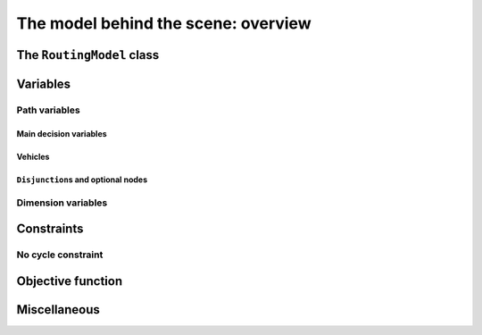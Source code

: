 ..  _rl_model_behind_scene_overview:

The model behind the scene: overview
=====================================================

..  only:: draft

    ..  only:: html

        In this section, we give an overview of the main basic components of our model. Most of these 
        components will be detailed in this chapter and later in the next two chapters.
        In the section :ref:`hood_rl` of the chapter :ref:`chapter_under_the_hood`, 
        we describe the inner mechanisms of the RL in details.

    ..  raw:: latex

        In this section, we give an overview of the main basic components of our model. Most of these 
        components will be detailed in this chapter and later in the next two chapters.
        In section~\ref{manual/under_the_hood/rl:hood-rl}, we describe the inner mechanisms of the RL in details.

The ``RoutingModel`` class
---------------------------------------------------

..  only:: draft

    All ingredients are defined or accessible within the ``RoutingModel class`` defined in the header 
    :file:`constraint_solver/routing.h` that is mandatory to use the RL.

    There are several constructors available.
    
    If there is only 1 depot:
    
    ..  code-block:: c++
    
        //  42 nodes and 7 routes/vehicles
        RoutingModel routing(42, 7);
        //  depot is node with NodeIndex 5
        routing.SetDepot(5);

    If there are several start/end depots:
    
    ..  code-block:: c++
    
        //  create multi depots
        std::vector<std::pair<RoutingModel::NodeIndex, 
                                       RoutingModel::NodeIndex> > depots(2);
        depots[0] = std::make_pair(1,5);
        depots[1] = std::make_pair(7,1);
  
        RoutingModel VRP(9, 2, depots);
        
    or 
    
    ..  code-block:: c++
    
        //  create multi depots
        std::vector<RoutingModel::NodeIndex>  start_depots(2);
        std::vector<RoutingModel::NodeIndex>  end_depots(2);
        start_depots[0] = 1;
        end_depots[0] = 5;
        start_depots[1] = 7;
        end_depots[1] = 1;
  
        RoutingModel VRP(9, 2, start_depots, end_depots);

    Notice that the space between the two ending `">"` in:
    
    ..  code-block:: c++
    
        std::vector<std::pair<RoutingModel::NodeIndex, 
                                       RoutingModel::NodeIndex> > depots(2);
        
    is mandatory.
    
    A node can be:
    
      - a transit node;
      - a starting depot;
      - an ending depot;
      - a starting and an ending depot.
      
    A depot **cannot** be an transit node.
    The number of vehicles can be arbitrary (within the limit of an ``int``).




..  _var_defining_nodes_and_routes:

Variables
-------------

..  only:: draft

    Basically, there are two type of variables: 
      * **Path variables**: the main decision variables and additional variables to describe the different routes and
      * **Dimension variables**: these variables allow to add side constraints like time-windows, capacities, etc.
        and denote some quantities (the *dimensions*) along the routes.

    From now on in this section, we only use the internal ``int64`` indices. This is worth a warning:
    
    ..  warning::
    
        For the rest of this section, we only use the internal ``int64`` indices.

Path variables
^^^^^^^^^^^^^^^^^^^^^^^^

..  only:: draft

    Path variables describe the different routes. There are three types of path variables:
    
      * ``NextVar(i)``: the main decision variables.
      * ``VehicleVar(i)``: represents the vehicle/route index to which node ``i`` belongs in the solution.
      * ``ActiveVar(i)``: a Boolean variable that indicates if a node ``i`` is visited or not.


Main decision variables
""""""""""""""""""""""""""

..  only:: draft

    ..  only:: html
    
        The previous section :ref:`rl_model_behind_scene_decision_v` describes the main variables.
        
    ..  raw:: latex
    
        Previous section~\ref{manual/tsp/model_behind_scene:rl-model-behind-scene-decision-v} describes the main variables.

        
    You can have access to the main variables with the method ``NextVar(int64)``:
    
    ..  code-block:: c++
    
        IntVar* var = routing.NextVar(42);
        
    ``var`` is a pointer to the ``IntVar`` corresponding to the node with the ``int64`` 42 index.
    In a solution ``solution``, the value of this variable gives the ``int64`` index of the next node visited after this node:
    
    ..  code-block:: c++
    
        int64 next_node = solution.Value(var);
        
Vehicles
"""""""""""
..  only:: draft

    Different routes/vehicles service different nodes. For each node ``i``, ``VehicleVar(i)`` represents the ``IntVar*`` that 
    gives the ``int`` index of the route/vehicle servicing node ``i`` in the solution:
    
    ..  code-block:: c++
    
        int route_number = solution->Value(routing.VehicleVar(i));

    Taking a shortcut in the notation, we have that:
    
      if ``NextVar(i) == j`` then ``VehicleVar(j) == VehicleVar(i)``.

    That is, both nodes ``i`` and ``j`` are served by the same vehicle.
    
    To grab the first and last node (starting and ending depot) of a route/vehicle, we have already seen the 
    ``Start()`` and ``End()`` methods:
    
    ..  code-block:: c++
    
        int64 starting_depot = routing.Start(i);
        int64 ending_depot = routing.End(i);
        

``Disjunction``\s and optional nodes 
""""""""""""""""""""""""""""""""""""""
..  only:: draft

    A node doesn't have to be visited. When nodes are either optional or part of a ``Disjunction``, i.e. part of a subset 
    of nodes from which only one node can be visited in one solution.
    
    ``ActiveVar(i)`` returns a boolean ``IntVar*`` (a ``IntVar`` variable with a {0, 1} domain) indicating if the node ``i``
    is visited or not in the solution. The way to describe a node that is not visited is to make its ``NextVar(i)`` points 
    to itself. Thus, and again with an abuse of notation, we have:
    
      ``ActiveVar(i) == (NextVar(i) != i)``.
    
    ..  only:: html
    
        We'll discuss ``Disjunction``\s and optional nodes  in details in the 
        section :ref:`disjunctions` when we will transform 
        a Cumulative Chinese Postman Problem (CCPP) into a *Generalized TSP* (GTSP). A GTSP is like a TSP except that you have 
        clusters of nodes you want to visit, i.e. you only want to visit 1 node in each cluster.

    ..  raw:: latex
    
        We'll discuss \code{Disjunction}s and optional nodes in details in  
        section~\ref{manual/arc_routing/disjunctions:disjunctions} when we will transform 
        a Cumulative Chinese Postman Problem (CCPP) into a \emph{Generalized TSP} (GTSP). 
        A GTSP is like a TSP except that you have 
        clusters of nodes you want to visit, i.e. you only want to visit 1 node in each cluster.


Dimension variables
^^^^^^^^^^^^^^^^^^^

..  only:: draft

    Dimension variables are used to accumulate quantities (or *dimensions*) along the routes. There are three types 
    of dimension variables (we explain the type of ``d`` just after the list):
    
      * ``CumulVar(i, d)``: variables representing the quantity of dimension ``d`` when
        arriving at the node ``i``.
      * ``TransitVar(i, d)``: variables representing the quantity of dimension ``d`` added
        after visiting the node ``i``.
      * ``SlackVar(i, d)``: non negative slack variables such that (with the same abuse of notation as before):
        
          if ``NextVar(i) == j`` then ``CumulVar(j) = CumulVar(i) + TransitVar(i) + SlackVar(i)``.
          
        For a time dimension, you can think of waiting times.

    ``d`` is a ``const std::string`` 
    by which a dimension is referenced. You can add as many dimensions as you want [#dimensions_limit]_.
    
    
    ..  [#dimensions_limit] Well, as many as your memory allows.
 
    We'll play with dimensions in the next chapter when we'll try to solve the the 
    :ref:`Capacitated Vehicle Routing Problem <chapter_vrp_with_constraints>`.

    

Constraints 
---------------

..  only:: draft

    JJ

No cycle constraint
^^^^^^^^^^^^^^^^^^^^

..  only:: draft

    One of the most difficult constraint to model is to 
    avoid cycles in the solutions. For one tour, we don't want to revisit some nodes
    and we want to visit each node. Often, we get partial solutions like the one depicted on the next 
    figure (a):
    
    ..  image:: images/cycles.*
        :width: 400px 
        :align: center

    It is often easy to obtain optimal solutions when we allow cycles (a) but extremely difficult to obtain 
    a real solution (b), i.e. without cycles. Several constraints have been proposed in the scientific literature, 
    each with its cons and pros.
    
    ..  only:: html 
    
        In the RL, we use our dedicated ``NoCycle`` constraint (defined in :file:`constraint_solver/constraints.cc`).
        We don't say no more about this constraint in this section and refer the reader to the subsection 
        :ref:`uth_nocycle_constraint` for 
        a detailed account of our internal ``NoCycle`` constraint.
    
    ..  raw:: latex 
    
        In the RL, we use our dedicated \code{NoCycle} constraint (defined in \code{constraint\_solver/constraints.cc}).
        We don't say no more about this constraint in this section and refer the reader to 
        subsection~\ref{manual/under_the_hood/rl:uth-nocycle-constraint} for 
        a detailed account of our internal \code{NoCycle} constraint.
    
        
    

Objective function
-------------------

..  only:: draft

    The objective function is defined by an ``IntVar``. To get access to it, call ``CostVar()``:
    
    ..  code-block:: c++
    
        IntVar* obj = routing.CostVar();

    The RL tries to minimize this ``obj`` variable.

Miscellaneous
------------------

